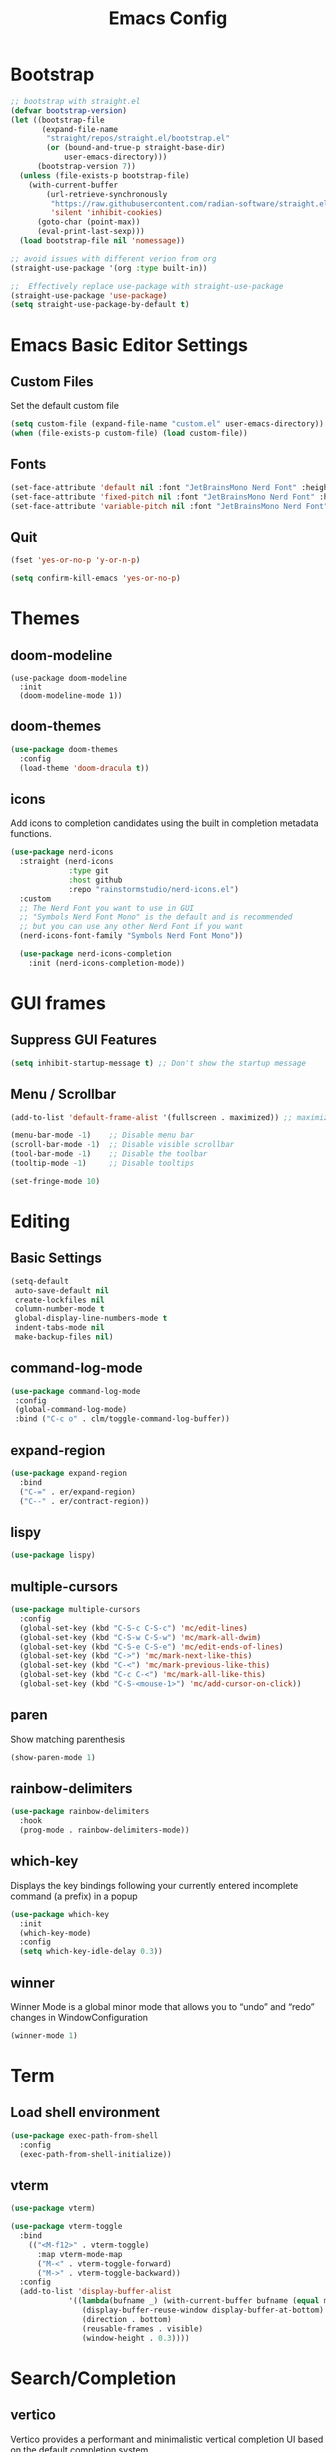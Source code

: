 #+TITLE: Emacs Config
#+PROPERTY: header-args :tangle ./init.el

* Bootstrap

#+begin_src emacs-lisp
  ;; bootstrap with straight.el
  (defvar bootstrap-version)
  (let ((bootstrap-file
         (expand-file-name
          "straight/repos/straight.el/bootstrap.el"
          (or (bound-and-true-p straight-base-dir)
              user-emacs-directory)))
        (bootstrap-version 7))
    (unless (file-exists-p bootstrap-file)
      (with-current-buffer
          (url-retrieve-synchronously
           "https://raw.githubusercontent.com/radian-software/straight.el/develop/install.el"
           'silent 'inhibit-cookies)
        (goto-char (point-max))
        (eval-print-last-sexp)))
    (load bootstrap-file nil 'nomessage))

  ;; avoid issues with different verion from org
  (straight-use-package '(org :type built-in))

  ;;  Effectively replace use-package with straight-use-package
  (straight-use-package 'use-package)
  (setq straight-use-package-by-default t)
#+end_src

* Emacs Basic Editor Settings

** Custom Files
Set the default custom file

#+begin_src emacs-lisp
  (setq custom-file (expand-file-name "custom.el" user-emacs-directory))
  (when (file-exists-p custom-file) (load custom-file))
#+end_src

** Fonts

#+begin_src emacs-lisp
  (set-face-attribute 'default nil :font "JetBrainsMono Nerd Font" :height 140)
  (set-face-attribute 'fixed-pitch nil :font "JetBrainsMono Nerd Font" :height 140)
  (set-face-attribute 'variable-pitch nil :font "JetBrainsMono Nerd Font" :height 140)
#+end_src

** Quit

#+begin_src emacs-lisp
  (fset 'yes-or-no-p 'y-or-n-p)

  (setq confirm-kill-emacs 'yes-or-no-p)
#+end_src

* Themes
** doom-modeline

#+begin_src emacs_lisp
  (use-package doom-modeline
    :init
    (doom-modeline-mode 1))
#+end_src

** doom-themes

#+begin_src emacs-lisp
  (use-package doom-themes
    :config
    (load-theme 'doom-dracula t))
#+end_src

** icons
Add icons to completion candidates using the built in completion metadata functions.

#+begin_src emacs-lisp
  (use-package nerd-icons
    :straight (nerd-icons
               :type git
               :host github
               :repo "rainstormstudio/nerd-icons.el")
    :custom
    ;; The Nerd Font you want to use in GUI
    ;; "Symbols Nerd Font Mono" is the default and is recommended
    ;; but you can use any other Nerd Font if you want
    (nerd-icons-font-family "Symbols Nerd Font Mono"))

    (use-package nerd-icons-completion
      :init (nerd-icons-completion-mode))
#+end_src

* GUI frames
** Suppress GUI Features

#+begin_src emacs-lisp
  (setq inhibit-startup-message t) ;; Don't show the startup message
#+end_src

** Menu / Scrollbar

#+begin_src emacs-lisp
  (add-to-list 'default-frame-alist '(fullscreen . maximized)) ;; maximize window

  (menu-bar-mode -1)    ;; Disable menu bar
  (scroll-bar-mode -1)  ;; Disable visible scrollbar
  (tool-bar-mode -1)    ;; Disable the toolbar
  (tooltip-mode -1)     ;; Disable tooltips

  (set-fringe-mode 10)
#+end_src

* Editing
** Basic Settings

#+begin_src emacs-lisp
  (setq-default
   auto-save-default nil
   create-lockfiles nil
   column-number-mode t
   global-display-line-numbers-mode t
   indent-tabs-mode nil
   make-backup-files nil)
#+end_src

** command-log-mode

#+begin_src emacs-lisp
  (use-package command-log-mode
   :config
   (global-command-log-mode)
   :bind ("C-c o" . clm/toggle-command-log-buffer))
#+end_src

** expand-region

#+begin_src emacs-lisp
  (use-package expand-region
    :bind
    ("C-=" . er/expand-region)
    ("C--" . er/contract-region))
#+end_src

** lispy

#+begin_src emacs-lisp
  (use-package lispy)
#+end_src

** multiple-cursors

#+begin_src emacs-lisp
  (use-package multiple-cursors
    :config
    (global-set-key (kbd "C-S-c C-S-c") 'mc/edit-lines)
    (global-set-key (kbd "C-S-w C-S-w") 'mc/mark-all-dwim)
    (global-set-key (kbd "C-S-e C-S-e") 'mc/edit-ends-of-lines)
    (global-set-key (kbd "C->") 'mc/mark-next-like-this)
    (global-set-key (kbd "C-<") 'mc/mark-previous-like-this)
    (global-set-key (kbd "C-c C-<") 'mc/mark-all-like-this)
    (global-set-key (kbd "C-S-<mouse-1>") 'mc/add-cursor-on-click))
#+end_src

** paren
Show matching parenthesis

#+begin_src emacs-lisp
  (show-paren-mode 1)
#+end_src

** rainbow-delimiters

#+begin_src emacs-lisp
  (use-package rainbow-delimiters
    :hook
    (prog-mode . rainbow-delimiters-mode))
#+end_src

** which-key
Displays the key bindings following your currently entered incomplete command (a prefix) in a popup

#+begin_src emacs-lisp
  (use-package which-key
    :init
    (which-key-mode)
    :config
    (setq which-key-idle-delay 0.3))
#+end_src

** winner
Winner Mode is a global minor mode that allows you to “undo” and “redo” changes in WindowConfiguration

#+begin_src emacs-lisp
  (winner-mode 1)
#+end_src

* Term

** Load shell environment

#+begin_src emacs-lisp
  (use-package exec-path-from-shell
    :config
    (exec-path-from-shell-initialize))
#+end_src

** vterm

#+begin_src emacs-lisp
  (use-package vterm)

  (use-package vterm-toggle
    :bind
      (("<M-f12>" . vterm-toggle)
        :map vterm-mode-map
        ("M-<" . vterm-toggle-forward)
        ("M->" . vterm-toggle-backward))
    :config
    (add-to-list 'display-buffer-alist
               '((lambda(bufname _) (with-current-buffer bufname (equal major-mode 'vterm-mode)))
                  (display-buffer-reuse-window display-buffer-at-bottom)
                  (direction . bottom)
                  (reusable-frames . visible)
                  (window-height . 0.3))))
#+end_src

* Search/Completion
** vertico
Vertico provides a performant and minimalistic vertical completion UI based on the default completion system

#+begin_src emacs-lisp
  (use-package vertico
    :init
    (vertico-mode))
#+end_src

** consult

#+begin_src emacs-lisp
    (use-package consult
    ;; Replace bindings. Lazily loaded due by `use-package'.
    :bind (;; C-c bindings in `mode-specific-map'
           ("C-c M-x" . consult-mode-command)
           ("C-c h" . consult-history)
           ("C-c k" . consult-kmacro)
           ("C-c m" . consult-man)
           ("C-c i" . consult-info)
           ([remap Info-search] . consult-info)
           ;; C-x bindings in `ctl-x-map'
           ("C-x M-:" . consult-complex-command)     ;; orig. repeat-complex-command
           ("C-x b" . consult-buffer)                ;; orig. switch-to-buffer
           ("C-x 4 b" . consult-buffer-other-window) ;; orig. switch-to-buffer-other-window
           ("C-x 5 b" . consult-buffer-other-frame)  ;; orig. switch-to-buffer-other-frame
           ("C-x t b" . consult-buffer-other-tab)    ;; orig. switch-to-buffer-other-tab
           ("C-x r b" . consult-bookmark)            ;; orig. bookmark-jump
           ("C-x p b" . consult-project-buffer)      ;; orig. project-switch-to-buffer
           ;; Custom M-# bindings for fast register access
           ("M-#" . consult-register-load)
           ("M-'" . consult-register-store)          ;; orig. abbrev-prefix-mark (unrelated)
           ("C-M-#" . consult-register)
           ;; Other custom bindings
           ("M-y" . consult-yank-pop)                ;; orig. yank-pop
           ;; M-g bindings in `goto-map'
           ("M-g e" . consult-compile-error)
           ("M-g f" . consult-flycheck)              ;; Alternative: consult-flycheck
           ("M-g g" . consult-goto-line)             ;; orig. goto-line
           ("M-g M-g" . consult-goto-line)           ;; orig. goto-line
           ("M-g o" . consult-outline)               ;; Alternative: consult-org-heading
           ("M-g m" . consult-mark)
           ("M-g k" . consult-global-mark)
           ("M-g i" . consult-imenu)
           ("M-g I" . consult-imenu-multi)
           ;; M-s bindings in `search-map'
           ("M-s d" . consult-find)                  ;; Alternative: consult-fd
           ("M-s c" . consult-locate)
           ("M-s g" . consult-grep)
           ("M-s G" . consult-git-grep)
           ("M-s r" . consult-ripgrep)
           ("M-s l" . consult-line)
           ("M-s L" . consult-line-multi)
           ("M-s k" . consult-keep-lines)
           ("M-s u" . consult-focus-lines)
           ;; Isearch integration
           ("M-s e" . consult-isearch-history)
           :map isearch-mode-map
           ("M-e" . consult-isearch-history)         ;; orig. isearch-edit-string
           ("M-s e" . consult-isearch-history)       ;; orig. isearch-edit-string
           ("M-s l" . consult-line)                  ;; needed by consult-line to detect isearch
           ("M-s L" . consult-line-multi)            ;; needed by consult-line to detect isearch
           ;; Minibuffer history
           :map minibuffer-local-map
           ("M-s" . consult-history)                 ;; orig. next-matching-history-element
           ("M-r" . consult-history))                ;; orig. previous-matching-history-element

    ;; Enable automatic preview at point in the *Completions* buffer. This is
    ;; relevant when you use the default completion UI.
    :hook (completion-list-mode . consult-preview-at-point-mode)

    ;; The :init configuration is always executed (Not lazy)
    :init

    ;; Optionally configure the register formatting. This improves the register
    ;; preview for `consult-register', `consult-register-load',
    ;; `consult-register-store' and the Emacs built-ins.
    (setq register-preview-delay 0.5
          register-preview-function #'consult-register-format)

    ;; Optionally tweak the register preview window.
    ;; This adds thin lines, sorting and hides the mode line of the window.
    (advice-add #'register-preview :override #'consult-register-window)

    ;; Use Consult to select xref locations with preview
    (setq xref-show-xrefs-function #'consult-xref
          xref-show-definitions-function #'consult-xref)

    ;; Configure other variables and modes in the :config section,
    ;; after lazily loading the package.
    :config

    ;; Optionally configure preview. The default value
    ;; is 'any, such that any key triggers the preview.
    ;; (setq consult-preview-key 'any)
    ;; (setq consult-preview-key "M-.")
    ;; (setq consult-preview-key '("S-<down>" "S-<up>"))
    ;; For some commands and buffer sources it is useful to configure the
    ;; :preview-key on a per-command basis using the `consult-customize' macro.
    (consult-customize
     consult-theme :preview-key '(:debounce 0.2 any)
     consult-ripgrep consult-git-grep consult-grep
     consult-bookmark consult-recent-file consult-xref
     consult--source-bookmark consult--source-file-register
     consult--source-recent-file consult--source-project-recent-file
     ;; :preview-key "M-."
     :preview-key '(:debounce 0.4 any))

    ;; Optionally configure the narrowing key.
    ;; Both < and C-+ work reasonably well.
    (setq consult-narrow-key "<") ;; "C-+"

    ;; Optionally make narrowing help available in the minibuffer.
    ;; You may want to use `embark-prefix-help-command' or which-key instead.
    ;; (define-key consult-narrow-map (vconcat consult-narrow-key "?") #'consult-narrow-help)

    ;; By default `consult-project-function' uses `project-root' from project.el.
    ;; Optionally configure a different project root function.
    ;;;; 1. project.el (the default)
    ;; (setq consult-project-function #'consult--default-project--function)
    ;;;; 2. vc.el (vc-root-dir)
    ;; (setq consult-project-function (lambda (_) (vc-root-dir)))
    ;;;; 3. locate-dominating-file
    ;; (setq consult-project-function (lambda (_) (locate-dominating-file "." ".git")))
    ;;;; 4. projectile.el (projectile-project-root)
    ;; (autoload 'projectile-project-root "projectile")
    ;; (setq consult-project-function (lambda (_) (projectile-project-root)))
    ;;;; 5. No project support
    ;; (setq consult-project-function nil)
    )

  (use-package consult-flycheck)

  (use-package consult-eglot)
#+end_src

** marginalia
 Marginalia are marks or annotations placed at the margin of the page of a book
 or in this case helpful colorful annotations placed at the margin of the
 minibuffer for your completion candidates

#+begin_src emacs-lisp
  (use-package marginalia
  ;; Bind `marginalia-cycle' locally in the minibuffer.  To make the binding
  ;; available in the *Completions* buffer, add it to the
  ;; `completion-list-mode-map'.
  :bind (:map minibuffer-local-map
         ("M-A" . marginalia-cycle))


  ;; The :init section is always executed.
  :init
  
  ;; This will ensure that it is on when marginalia-mode is on and is off when it’s off.
  (add-hook 'marginalia-mode-hook #'nerd-icons-completion-marginalia-setup)

  ;; Marginalia must be activated in the :init section of use-package such that
  ;; the mode gets enabled right away. Note that this forces loading the
  ;; package.
  (marginalia-mode))
#+end_src

** orderless
Provides a completion style that divides the pattern into space-separated
components, and matches candidates that match all of the components in any order

#+begin_src emacs-lisp
  (use-package orderless
    :ensure t
    :custom
    (completion-styles '(orderless basic))
    (completion-category-overrides '((file (styles basic partial-completion)))))
#+end_src

** corfu
Corfu enhances in-buffer completion with a small completion popup. The current
candidates are shown in a popup below or above the point.

#+begin_src emacs-lisp
  (use-package emacs
    :init
    ;; TAB cycle if there are only few candidates
    (setq completion-cycle-threshold 3)

    ;; Enable indentation+completion using the TAB key.
    ;; `completion-at-point' is often bound to M-TAB.
    (setq tab-always-indent 'complete)

    ;; Emacs 30 and newer: Disable Ispell completion function. As an alternative,
    ;; try `cape-dict'.
    ;;(setq text-mode-ispell-word-completion nil)

    ;; Emacs 28 and newer: Hide commands in M-x which do not apply to the current
    ;; mode.  Corfu commands are hidden, since they are not used via M-x. This
    ;; setting is useful beyond Corfu.
    (setq read-extended-command-predicate #'command-completion-default-include-p))

  (use-package corfu
    ;; Optional customizations
    :custom
    ;; (corfu-cycle t)                ;; Enable cycling for `corfu-next/previous'
    (corfu-auto t)                 ;; Enable auto completion
    ;; (corfu-separator ?\s)          ;; Orderless field separator
    ;; (corfu-quit-at-boundary nil)   ;; Never quit at completion boundary
    ;; (corfu-quit-no-match nil)      ;; Never quit, even if there is no match
    ;; (corfu-preview-current nil)    ;; Disable current candidate preview
    ;; (corfu-preselect 'prompt)      ;; Preselect the prompt
    ;; (corfu-on-exact-match nil)     ;; Configure handling of exact matches
    ;; (corfu-scroll-margin 5)        ;; Use scroll margin

    ;; Enable Corfu only for certain modes.
    ;; :hook ((prog-mode . corfu-mode)
    ;;        (shell-mode . corfu-mode)
    ;;        (eshell-mode . corfu-mode))

    ;; Recommended: Enable Corfu globally.  This is recommended since Dabbrev can
    ;; be used globally (M-/).  See also the customization variable
    ;; `global-corfu-modes' to exclude certain modes.=
    :init
    (global-corfu-mode))
#+end_src

* dashboard

#+begin_src emacs-lisp
  (use-package dashboard
    :straight
    (:host github :repo "emacs-dashboard/emacs-dashboard" :commit "a1c29c0bbfca3f6778022628b79e7eef2b9f351d")
    :config

    ;; list to show on dashboard
    (setq dashboard-items '((recents  . 5)
                            (projects . 5)
                            (agenda . 5)))

    ;; show icons
    (setq dashboard-set-heading-icons t)
    (setq dashboard-set-file-icons t)

    ;; change banner
    (setq dashboard-startup-banner 'logo)

    ;; Content is not centered by default. To center, set
    (setq dashboard-center-content nil)

    ;; vertically center content
    (setq dashboard-vertically-center-content nil)

    ;; start dashboard
    (dashboard-setup-startup-hook))
#+end_src

* projectile
For managing projects

#+begin_src emacs-lisp
  (use-package projectile
    :bind-keymap
    ("C-c p" . projectile-command-map)
    :config
    (projectile-mode 1))
#+end_src

* Git

#+begin_src emacs-lisp
  (use-package magit)
#+end_src

* neotree
A Emacs tree plugin like NerdTree for Vim.

#+begin_src emacs-lisp
  (use-package neotree
    :config
    (global-set-key (kbd "<f8>") 'neotree-toggle)
    (global-set-key (kbd "M-<f8>") 'neotree-refresh))
#+end_src

* Programming
** eglot

#+begin_src emacs-lisp
  (use-package eglot)
#+end_src

** emmet

#+begin_src emacs-lisp
  (use-package emmet-mode
    :after
    (web-mode css-mode))
#+end_src

** flycheck
Flycheck is a modern on-the-fly syntax checking extension for GNU Emacs, intended
as replacement for the older Flymake extension which is part of GNU Emacs

#+begin_src emacs-lisp
  (use-package flycheck
    :config
    (add-hook 'after-init-hook #'global-flycheck-mode))

  (use-package flycheck-eglot
    :ensure t
    :after (flycheck eglot)
    :config
    (global-flycheck-eglot-mode 1))
#+end_src

** Javascript

#+begin_src emacs-lisp
  (use-package json-mode)
  ;;(use-package js2-mode)
  (use-package typescript-mode)
  (use-package prettier-js)

  (setq js-indent-level 2)

  (add-hook 'js-mode-hook 'eglot-ensure)
#+end_src

** HTML

#+begin_src emacs-lisp
  (use-package web-mode
    :mode
    (("\\.html?\\'" . web-mode))
    :config
    (setq web-mode-markup-indent-offset 2)
    (setq web-mode-css-indent-offset 2)
    (setq web-mode-code-indent-offset 2)
    (setq web-mode-enable-auto-expanding t)
    (setq web-mode-style-padding 2)
    (setq web-mode-script-padding 2)

    (setq web-mode-enable-current-column-highlight t)
    (setq web-mode-enable-current-element-highlight t)

    ;; integrated with emmet
    (add-hook 'web-mode-hook 'emmet-mode))
#+end_src

** CSS

#+begin_src emacs-lisp
  (setq css-indent-level 2)
  (setq css-indent-offset 2)
#+end_src


#+begin_src emacs-lisp
  (use-package lsp-tailwindcss
    :init
    (setq lsp-tailwindcss-add-on-mode t)
    ;;:config
    ;;(add-hook 'before-save-hook 'lsp-tailwindcss-rustywind-before-save)
    )
#+end_src

** clojure

#+begin_src emacs-lisp
  (use-package clojure-mode
    :config
    (add-hook 'clojure-mode-hook (lambda () (lispy-mode) (eglot-ensure)))
    (add-hook 'clojurescript-mode-hook (lambda () (lispy-mode) (eglot-ensure)))
    (add-hook 'clojurec-mode-hook (lambda () (lispy-mode) (eglot-ensure))))
    
  (use-package cider
    :config
    ;; disable cider showing eldoc during symbol at point
    (setq cider-eldoc-display-for-symbol-at-point nil)

    ;; go right to the REPL buffer when it's finished connecting
    (setq cider-repl-pop-to-buffer-on-connect t)

    ;; When there's a cider error, don't switch to the buffer
    (setq cider-show-error-buffer nil)
    (setq cider-auto-select-error-buffer nil))
#+end_src

** Http Server
Start local server

#+begin_src emacs-lisp
  (use-package simple-httpd
    :config
    (setq httpd-port 7070)
    (setq httpd-host (system-name)))
#+end_src

** impatient
See the effect of your HTML as you type it.

#+begin_src emacs-lisp
  (use-package impatient-mode
    :commands impatient-mode)
#+end_src


** markdown

#+begin_src emacs-lisp
  (use-package markdown-mode
    :ensure t
    :commands (markdown-mode gfm-mode)
    :mode (("README\\.md\\'" . gfm-mode)
           ("\\.md\\'" . gfm-mode)
           ("\\.markdown\\'" . gfm-mode))
    :init (setq markdown-command "pandoc"))

  (defun fb/markdown-filter (buffer)
    (princ
     (with-temp-buffer
       (let ((tmp (buffer-name)))
         (set-buffer buffer)
         (set-buffer (markdown tmp))
         (format "<!DOCTYPE html><html><title>Markdown preview</title><link rel=\"stylesheet\" href = \"https://cdnjs.cloudflare.com/ajax/libs/github-markdown-css/5.5.1/github-markdown.min.css\"/>
  <body><article class=\"markdown-body\" style=\"box-sizing: border-box;min-width: 200px;max-width: 980px;margin: 0 auto;padding: 45px;\">%s</article></body></html>" (buffer-string))))
     (current-buffer)))

  (defun fb/markdown-preview ()
    "Preview markdown."
    (interactive)
    (unless (process-status "httpd")
      (httpd-start))
    (impatient-mode)
    (imp-set-user-filter 'fb/markdown-filter)
    (imp-visit-buffer))

  (defun fb/markdown-preview-stop ()
    "Stop preview"
    (interactive)
    (unless (process-status "httpd")
      (httpd-stop))
    (impatient-mode -1))
#+end_src

* Org Mode
** Basic Settings

#+begin_src emacs-lisp
(package-install 'org)  (setq org-startup-folded t)

  (setq org-startup-indented t) ;; ident for each level
  (setq org-startup-with-inline-images t)
#+end_src

** org-superstar (Bullets)

#+begin_src emacs-lisp
  (use-package org-superstar
    :config
    (add-hook 'org-mode-hook (lambda () (org-superstar-mode 1))))
#+end_src

** Auto tangle org file (save and load automatically)

# Local Variables:
# eval: (add-hook 'after-save-hook (lambda ()(when (y-or-n-p "Tangle?")(org-babel-tangle) (message "Reloading file") (load-file user-init-file))) nil t)
# End:



